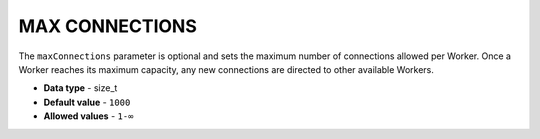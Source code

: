 .. _max_connections:

********************************
MAX CONNECTIONS
********************************

The ``maxConnections`` parameter is optional and sets the maximum number of connections allowed per Worker. Once a Worker reaches its maximum capacity, any new connections are directed to other available Workers.

* **Data type** - size_t
* **Default value** - ``1000``
* **Allowed values** - ``1-∞``

